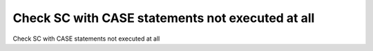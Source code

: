 Check SC with CASE statements not executed at all
=================================================

Check SC with CASE statements not executed at all

